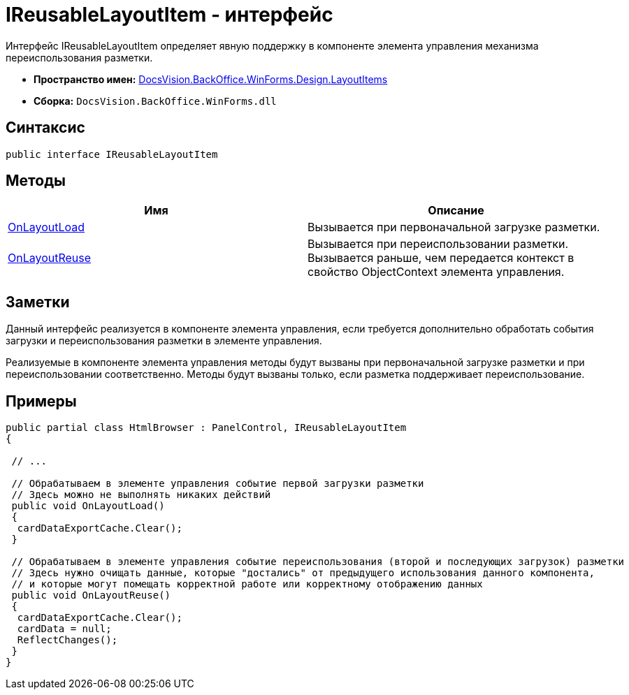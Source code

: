 = IReusableLayoutItem - интерфейс

Интерфейс IReusableLayoutItem определяет явную поддержку в компоненте элемента управления механизма переиспользования разметки.

* *Пространство имен:* xref:api/DocsVision/BackOffice/WinForms/Design/LayoutItems/LayoutItems_NS.adoc[DocsVision.BackOffice.WinForms.Design.LayoutItems]
* *Сборка:* `DocsVision.BackOffice.WinForms.dll`

== Синтаксис

[source,csharp]
----
public interface IReusableLayoutItem
----

== Методы

[cols=",",options="header"]
|===
|Имя |Описание
|xref:api/DocsVision/BackOffice/WinForms/Design/LayoutItems/IReusableLayoutItem.OnLayoutLoad_MT.adoc[OnLayoutLoad] |Вызывается при первоначальной загрузке разметки.
|xref:api/DocsVision/BackOffice/WinForms/Design/LayoutItems/IReusableLayoutItem.OnLayoutReuse_MT.adoc[OnLayoutReuse] |Вызывается при переиспользовании разметки. Вызывается раньше, чем передается контекст в свойство [.keyword .apiname]#ObjectContext# элемента управления.
|===

== Заметки

Данный интерфейс реализуется в компоненте элемента управления, если требуется дополнительно обработать события загрузки и переиспользования разметки в элементе управления.

Реализуемые в компоненте элемента управления методы будут вызваны при первоначальной загрузке разметки и при переиспользовании соответственно. Методы будут вызваны только, если разметка поддерживает переиспользование.

== Примеры

[source,csharp]
----
public partial class HtmlBrowser : PanelControl, IReusableLayoutItem
{

 // ...

 // Обрабатываем в элементе управления событие первой загрузки разметки
 // Здесь можно не выполнять никаких действий
 public void OnLayoutLoad()
 {
  cardDataExportCache.Clear();
 }

 // Обрабатываем в элементе управления событие переиспользования (второй и последующих загрузок) разметки
 // Здесь нужно очищать данные, которые "достались" от предыдущего использования данного компонента, 
 // и которые могут помещать корректной работе или корректному отображению данных
 public void OnLayoutReuse()
 {
  cardDataExportCache.Clear();
  cardData = null;
  ReflectChanges();
 }
}
----

